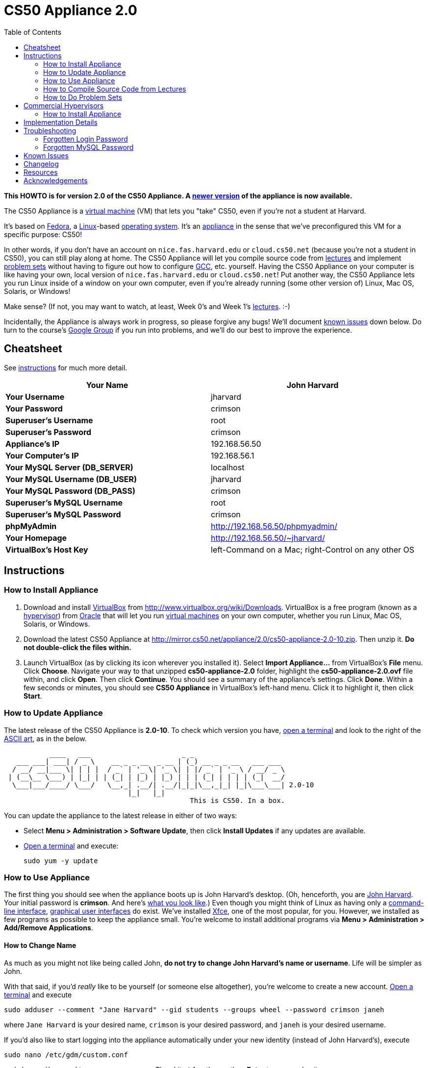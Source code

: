 = CS50 Appliance 2.0
:toc: left

*This HOWTO is for version 2.0 of the CS50 Appliance. A
link:../../Appliance[newer version] of the appliance is now available.*

The CS50 Appliance is a
http://en.wikipedia.org/wiki/Virtual_machine[virtual machine] (VM) that
lets you "take" CS50, even if you're not a student at Harvard.

It's based on
http://en.wikipedia.org/wiki/Fedora_(operating_system)[Fedora], a
http://en.wikipedia.org/wiki/Linux[Linux]-based
http://en.wikipedia.org/wiki/Operating_system[operating system]. It's an
http://en.wikipedia.org/wiki/Computer_appliance[appliance] in the sense
that we've preconfigured this VM for a specific purpose: CS50!

In other words, if you don't have an account on `nice.fas.harvard.edu`
or `cloud.cs50.net` (because you're not a student in CS50), you can
still play along at home. The CS50 Appliance will let you compile source
code from http://cs50.tv/2010/fall#l=lectures[lectures] and implement
http://cs50.tv/2010/fall#l=psets[problem sets] without having to figure
out how to configure
http://en.wikipedia.org/wiki/GNU_Compiler_Collection[GCC], etc.
yourself. Having the CS50 Appliance on your computer is like having your
own, local version of `nice.fas.harvard.edu` or `cloud.cs50.net`! Put
another way, the CS50 Appliance lets you run Linux inside of a window on
your own computer, even if you're already running (some other version
of) Linux, Mac OS, Solaris, or Windows!

Make sense? (If not, you may want to watch, at least, Week 0's and Week
1's http://cs50.tv/2010/fall/#l=lectures[lectures]. :-)

Incidentally, the Appliance is always work in progress, so please
forgive any bugs! We'll document link:#__known_issues[known issues] down
below. Do turn to the course's http://cs50.tv/2009/fall/#r=group[Google
Group] if you run into problems, and we'll do our best to improve the
experience.


== Cheatsheet

See link:#_instructions[instructions] for much more detail.

[cols=",",]
|=======================================================================
|*Your Name* |John Harvard

|*Your Username* |jharvard

|*Your Password* |crimson

|*Superuser's Username* |root

|*Superuser's Password* |crimson

|*Appliance's IP* |192.168.56.50

|*Your Computer's IP* |192.168.56.1

|*Your MySQL Server (DB_SERVER)* |localhost

|*Your MySQL Username (DB_USER)* |jharvard

|*Your MySQL Password (DB_PASS)* |crimson

|*Superuser's MySQL Username* |root

|*Superuser's MySQL Password* |crimson

|*phpMyAdmin* |http://192.168.56.50/phpmyadmin/

|*Your Homepage* |http://192.168.56.50/~jharvard/

|*VirtualBox's Host Key* |left-Command on a Mac; right-Control on any
other OS

|=======================================================================


== Instructions


=== How to Install Appliance

1.  Download and install
http://en.wikipedia.org/wiki/VirtualBox[VirtualBox] from
http://www.virtualbox.org/wiki/Downloads. VirtualBox is a free program
(known as a http://en.wikipedia.org/wiki/Hypervisor[hypervisor]) from
http://www.oracle.com/[Oracle] that will let you run
http://en.wikipedia.org/wiki/Virtual_machine[virtual machines] on your
own computer, whether you run Linux, Mac OS, Solaris, or Windows.
2.  Download the latest CS50 Appliance at
http://mirror.cs50.net/appliance/2.0/cs50-appliance-2.0-10.zip. Then
unzip it. *Do not double-click the files within.*
3.  Launch VirtualBox (as by clicking its icon wherever you installed
it). Select *Import Appliance...* from VirtualBox's *File* menu. Click
*Choose*. Navigate your way to that unzipped *cs50-appliance-2.0*
folder, highlight the *cs50-appliance-2.0.ovf* file within, and click
*Open*. Then click *Continue*. You should see a summary of the
appliance's settings. Click *Done*. Within a few seconds or minutes, you
should see *CS50 Appliance* in VirtualBox's left-hand menu. Click it to
highlight it, then click *Start*.


=== How to Update Appliance

The latest release of the CS50 Appliance is *2.0-10*. To check which
version you have, link:#how_to_open_a_terminal[open a terminal] and look
to the right of the
http://www.network-science.de/ascii/ascii.php?TEXT=cs50+appliance&x=34&y=10&FONT=ogre&RICH=no&FORM=left&STRE=no&WIDT=80[ASCII
art], as in the below.

---------------------------------------------------------------------------
           ____   ___                      _ _
   ___ ___| ___| / _ \    __ _ _ __  _ __ | (_) __ _ _ __   ___ ___
  / __/ __|___ \| | | |  / _` | '_ \| '_ \| | |/ _` | '_ \ / __/ _ \
 | (__\__ \___) | |_| | | (_| | |_) | |_) | | | (_| | | | | (_|  __/
  \___|___/____/ \___/   \__,_| .__/| .__/|_|_|\__,_|_| |_|\___\___| 2.0-10
                              |_|   |_|
                                             This is CS50. In a box.
---------------------------------------------------------------------------

You can update the appliance to the latest release in either of two
ways:

* Select *Menu > Administration > Software Update*, then click *Install
Updates* if any updates are available.
* link:#__how_to_open_a_terminal[Open a terminal] and execute:
+
------------------
sudo yum -y update
------------------


=== How to Use Appliance

The first thing you should see when the appliance boots up is John
Harvard's desktop. (Oh, henceforth, you are
http://en.wikipedia.org/wiki/John_Harvard_(clergyman)[John Harvard].
Your initial password is *crimson*. And here's
http://en.wikipedia.org/wiki/File:BostonTrip-91.jpg[what you look
like].) Even though you might think of Linux as having only a
http://en.wikipedia.org/wiki/Command-line_interface[command-line
interface],
http://en.wikipedia.org/wiki/Graphical_user_interface[graphical user
interfaces] do exist. We've installed
http://en.wikipedia.org/wiki/Xfce[Xfce], one of the most popular, for
you. However, we installed as few programs as possible to keep the
appliance small. You're welcome to install additional programs via *Menu
> Administration > Add/Remove Applications*.


==== How to Change Name

As much as you might not like being called John, *do not try to change
John Harvard's name or username*. Life will be simpler as John.

With that said, if you'd _really_ like to be yourself (or someone else
altogether), you're welcome to create a new account.
link:#__how_to_open_a_terminal[Open a terminal] and execute

`sudo adduser --comment "Jane Harvard" --gid students --groups wheel --password crimson janeh`

where `Jane Harvard` is your desired name, `crimson` is your desired
password, and `janeh` is your desired username.

If you'd also like to start logging into the appliance automatically
under your new identity (instead of John Harvard's), execute

`sudo nano /etc/gdm/custom.conf`

and change `jharvard` to your own username. Then hit *ctrl-x*, then *y*,
then *Enter* to save and quit.


==== How to Change Password

You can change your password in any of these ways:

* Select *Menu > Preferences > Password* and follow the on-screen
prompts.
* Log into Usermin at http://192.168.56.50:20000/, select *Login >
Change Password* at top-left, and follow the on-screen instructions.
* link:#__how_to_open_a_terminal[Open a terminal] and execute: +
+
------
passwd
------

With that said, allow us to suggest that you not change John Harvard's
password if your own computer is already password-protected. (Life will
be simpler with *crimson*.) The appliance has been configured in such a
way that only someone with access to your computer (e.g., you) can
access the appliance. Even though the appliance can connect to the
Internet, the Internet cannot connect to the appliance.


==== How to Change Language

*This feature may require Internet access.*

If English is not your native language, you may want to change the
appliance's default language. Some things will remain in English, but
you might find yourself more at home nonetheless. Select *Menu >
Administration > Language*, inputting your password if prompted. Select
your preferred language from the list that appears, then click *OK*. If
prompted, click *Import key*. You may need to wait for a bit as the
language is installed. Then link:#__how_to_restart_appliance[restart the
appliance] and log back in.


==== How to Change Keyboard Layout

If you have a non-U.S. (or non-standard) keyboard, you may want (or
need!) to change your keyboard's layout. Select *Menu > Administration >
Keyboard*. (To be clear, select *Administration*, not *Preferences*.)
Select your preferred keyboard, then click *OK*.


==== How to Change Time Zone

If you don't live in Cambridge, Massachusetts, USA, you may want to
change the appliance's timezone. Select *Menu > Administration > Date &
Time*. Click the *Time Zone* tab, select the nearest city in your time
zone, then click *OK*, leaving *System clock uses UTC* checked.


==== How to Open a Terminal

You can open a terminal in any of these ways:

* Select *Menu > Internet > Terminal*. You'll find yourself in your home
directory (`~`).
* Click Terminal's icon (a black square) in the appliance's bottom-left
corner. You'll find yourself in your home directory (`~`).
* Right-click anywhere on your desktop and select *Open Terminal Here*.
You'll find yourself in `~/Desktop/`.

No matter the approach you take, you should then see a command-line
interface much like the one you've probably seen in
http://cs50.tv/2010/fall/#l=lectures[lectures]! It's at this prompt that
you'll be able to type commands like *cd*, `gcc`, `ls`, and `nano`.

If you don't have an account on `nice.fas.harvard.edu` or
`cloud.cs50.net` but a problem set tells you to "SSH to
`nice.fas.harvard.edu`" or "SSH to `cloud.cs50.net`", you can simply
open a terminal instead (or you can link:#__how_to_ssh_to_appliance[SSH to
the appliance]).


==== How to SSH to Appliance

If you'd like to SSH to the appliance from your own computer (as with
Terminal on Mac OS or with PuTTY on Windows), you can SSH from your
computer to *192.168.56.50*, which is the appliance's static IP address.
(The appliance actually has a second IP address, obtained via DHCP, but
it uses that IP to access the Internet.)

If you'd instead like to SSH _from_ the appliance _to_ your computer
(assuming your computer is running an SSH server), you can SSH from the
appliance to *192.168.56.1*, which is the static IP address that
VirtualBox has secretly assigned to your computer.


==== How to Release Keyboard and Mouse

Once you click inside of the appliance, it "captures" your keyboard's
keystrokes and your mouse's movements. To release your keyboard and
mouse from the appliance's clutches, hit VirtualBox's "host key": on a
Mac, VirtualBox's host key is your keyboard's left-Command key; on any
other OS, VirtualBox's host key is your keyboard's right-Control key.
Once you hit that key, should be able to move your mouse anywhere on
your screen.


==== How to Change Host Key

VirtualBox's "host key" allows you to release your keyboard and mouse
from the appliance if they've been "captured," which happens when you
click somewhere inside of the appliance's window (unless you have
link:#__how_to_install_guest_additions[guest additions] installed).

On a Mac, VirtualBox's host key is your keyboard's left-Command key; to
change it, select *VirtualBox > Preferences... > Input*. On any other
OS, VirtualBox's host key is your keyboard's right-Control key; to
change it, select *File > Preferences > Input*. In either case, be sure
that VirtualBox's main window (where you can select the CS50 Appliance
from a list) is in the foreground, not the appliance's own window, else
the *Preferences...* and/or *File* menu might not appear.


==== How to Install Guest Additions

"Guest Additions" are device drivers and system applications that come
with VirtualBox that can improve the performance and usability of the
CS50 Appliance. Those additions allow you to
link:#__how_to_change_resolution[change the appliance's resolution],
link:#__how_to_enter.2fexit_fullscreen_mode[enter/exit fullscreen mode],
link:#__how_to_enter/exit_seamless_mode[enter/exit seamless mode], and
link:#__how_to_transfer_files_between_appliance_and_your_computer[share
folders] between the appliance and your own computer. They may also
eliminate the need to "release" your keyboard and mouse via VirtualBox's
"host key."

To install them, select *Install Guest Additions...* from VirtualBox's
*Devices* menu while the appliance is running. (This menu is outside of
the appliance, not inside of it. You may need to
link:#__how_to_release_keyboard_and_mouse[release your keyboard and mouse]
first.) An icon of a CD may then appear on your desktop, but no need to
double-click it. Instead, link:#__how_to_open_a_terminal[open a terminal]
and execute the commands below. Input your password if prompted. (For
security, you will not see your password as you type it.)

`sudo mount /dev/sr0 /media/` +
`sudo /media/VBoxLinuxAdditions.run`

Once the software has been installed, execute the command below:

`sudo umount /media/`

Then select *CD/DVD Devices > Remove disk from virtual drive* from
VirtualBox's *Devices* menu. (This menu is outside of the appliance, not
inside of it. You may need to
link:#__how_to_release_keyboard_and_mouse[release your keyboard and mouse]
first.) Then link:#__how_to_restart_appliance[restart the appliance] and
log back in.


==== How to Change Resolution

By default, the appliance's resolution is 1024 x 768, but, odds are,
your own screen's resolution is higher. But if you try to make
VirtualBox's window bigger, the appliance itself won't grow. At least
not yet! You'll first need to
link:#__how_to_install_guest_additions[install guest additions] if you
haven't already. Then you'll be able to click and drag the appliance's
bottom-right corner to resize it.


==== How to Enter/Exit Fullscreen Mode

For fullscreen mode to work, you'll first need to
link:#__how_to_install_guest_additions[install guest additions] if you
haven't already.

Thereafter, you can enter fullscreen mode in either of these ways:

* Select *Switch to Fullscreen* from VirtualBox's *Machine* menu while
the appliance is running. (This menu is outside of the appliance, not
inside of it.)
* Hit VirtualBox's "host key" and F together. (On a Mac, VirtualBox's
host key is your keyboard's left-Command key; on any other OS,
VirtualBox's host key is your keyboard's right-Control key.)

You can exit fullscreen mode in either of these ways:

* Move your cursor to the middle of the bottom of your screen, at which
point a menu should appear. Click the second icon from the right (which
resembles two squares).
* Hit VirtualBox's "host key" and F together. (On a Mac, VirtualBox's
host key is your keyboard's left-Command key; on any other OS,
VirtualBox's host key is your keyboard's right-Control key.)


==== How to Enter/Exit Seamless Mode

Seamless mode lets you "extract" windows (e.g., a Terminal window) from
the CS50 Appliance and position them right alongside your computer's own
windows; in seamless mode, the appliance's windows are no longer
confined to the appliance's own rectangular window.

For seamless mode to work, you'll first need to
link:#__how_to_install_guest_additions[install guest additions] if you
haven't already.

Thereafter, you can enter seamless mode in either of these ways:

* Select *Switch to Seamless Mode* from VirtualBox's *Machine* menu
while the appliance is running. (This menu is outside of the appliance,
not inside of it.)
* Hit VirtualBox's "host key" and L together. (On a Mac, VirtualBox's
host key is your keyboard's left-Command key; on any other OS,
VirtualBox's host key is your keyboard's right-Control key.)

You can exit seamless mode by hitting VirtualBox's "host key" and L
together. (On a Mac, VirtualBox's host key is your keyboard's
left-Command key; on any other OS, VirtualBox's host key is your
keyboard's right-Control key.)


==== How to Use phpMyAdmin

Visit http://192.168.56.50/phpMyAdmin/ within the appliance or using
your own computer's browser. Log in as prompted.


==== How to Transfer Files between Appliance and Your Computer

If you'd like to
http://en.wikipedia.org/wiki/SSH_file_transfer_protocol[SFTP] to the
appliance from your own computer (as with
http://cyberduck.ch/[Cyberduck] on Mac OS or with
http://winscp.net/eng/download.php[WinSCP] on Windows), you can SFTP
from your computer to *192.168.56.50*, which is the appliance's static
IP address. (The appliance actually has a second IP address, obtained
via DHCP, but it uses that IP to access the Internet.)

Alternatively, you can create a "shared folder" on your own computer's
hard drive that the CS50 Appliance can access directly, thereby allowing
you to share files between your computer and the appliance without
having to use SFTP:

1.  Install VirtualBox's link:#__how_to_install_guest_additions[guest
additions] if you haven't already.
2.  Select *Shared Folders...* from VirtualBox's *Devices* menu while
the appliance is running. (This menu is outside of the appliance, not
inside of it. You may need to
link:#__how_to_release_keyboard_and_mouse[release your keyboard and mouse]
first.)
3.  In the window that appears, click the little folder icon with a plus
(+) sign.
4.  In the *Add Share* window that appears, click the downward-pointing
arrow next to *Folder Path* and select *Other...*. Navigate your way to
a folder on your own hard drive that you'd like to share with the
appliance, creating a new folder if desired; once you've selected that
folder, click *Choose*. (*For simplicity, select a folder whose name is
entirely alphanumeric; don't select a folder with spaces or punctuation
in its name.*) In the *Add Share* window, be sure that the folder you
selected now appears next to *Folder Path*. Next to *Folder Name*,
confirm that the name does not have any spaces or punctuation; remember
this name. Do not check *Read-only*, but do check *Auto-mount* and *Make
Permanent*. Then click *OK*. You should now see your choice of shared
folders under *Machine Folders* in the *Shared Folders* window.
5.  Click *OK*.
6.  link:#__how_to_open_a_terminal[Open a terminal] and execute the below,
inputting your password if prompted. (For security, you will not see
your password as you type it.)
+
----------------------------------
sudo usermod -a -G vboxsf jharvard
----------------------------------
7.  link:#__how_to_restart_appliance[Restart the appliance] and log back
in.
8.  Double-click *File System* on your desktop, then double-click the
*media* folder within. You should then see a folder called
*sf_sharename*, where *sharename* is the name of your shared folder.
9.  Click the folder once to highlight it, then select *File > Send To >
Desktop (Create link)* in order to create a "symbolic link" (i.e., alias
or shortcut) to that folder on your desktop. *Do not drag the actual
folder to your desktop.*

Your shared folder should now be accessible within the appliance via
that folder on your desktop.

To confirm as much, create a file inside of that shared folder on your
own computer (e.g., drag some file from your own computer's desktop into
that folder). Then double-click the folder on the appliance's desktop.
You should see that same file.

Next create a file inside of that shared from within the appliance by
link:#__how_to_open_a_terminal[openining a terminal] executing a command
like:

`touch ~/Desktop/sf_sharename/foo`

Then open the shared folder on your own computer. You should see both
`foo` and whatever other file you put there.

At this point, you can transfer files between the appliance and your own
computer by way of that folder.

If you decide to delete the shared folder from your own computer, be
sure to undo (most of) the changes you made to the appliance as follows:

1.  Select *Shared Folders...* from VirtualBox's *Devices* menu while
the appliance is running.
2.  Highlight the shared folder in the window that appears.
3.  Click the little folder icon with a minus (-) sign.
4.  Click *OK*.


==== How to Access Appliance from Another Computer

By default, you can access the appliance from your own computer via the
appliance's static IP address, which is *192.168.56.50*, because
VirtualBox assigns your own computer a static IP address of
*192.168.56.1*, which is on the same "subnet." Those IP addresses only
exist within VirtualBox, though, so, by default, it's _not_ possible to
access the appliance from other computers on your LAN (i.e., home
network).

However, the appliance also comes with a "bridged" network interface
(`eth2`) that you can activate manually. So long as your LAN supports
http://en.wikipedia.org/wiki/Dynamic_Host_Configuration_Protocol[DHCP]
(which most home networks do), that interface will acquire an IP address
on your LAN, at which point you can access the appliance via HTTP or SSH
via _that_ IP from any computer on your LAN. For security's sake, only
TCP ports 22 and 80 will be accessible. The appliance's firewall will
block traffic to all other ports, including TCP port 1000 (used by
Webmin) and TCP port 2000 (used by Usermin).

*Odds are `eth2` will not work on Harvard's campus because of Harvard's
firewall.*

To enable `eth2` temporarily, link:#__how_to_open_a_terminal[open a
terminal] and execute:

`sudo ifup eth2`

If your LAN indeed supports DHCP, you should see:

`Determining IP information for eth2... done.`

To find out which IP address was assigned by your LAN to the appliance,
execute

`ifconfig eth2`

and look to the right of *inet addr* (not *inet6 addr*). That's the
address via which you can accessible the appliance from another computer
on your LAN. Odds are it will start with *192.168.0* or *192.168.1* or
*10.0.1*, though other prefixes are possible.

If you would like to enable `eth2` permanently:

1.  Select *Menu > Administration > Network*.
2.  Highlight *eth2* in the window that appears, then click *Edit*.
3.  Check *Activate device when computer starts*, then click *OK*.
4.  Select *File > Save*, then click *OK*.
5.  Select *File > Quit*.
6.  link:#__how_to_restart_appliance[Restart the appliance].

Just realize that each time the appliance starts, it may be assigned a
different IP address on your LAN via DCHP, so you might need to re-run

`ifconfig eth2`

each time to find out the current address. If your home router supports
"DHCP reservations," know that you can find out the MAC (i.e., Ethernet)
address of `eth2` by running

`ifconfig eth2`

as well. Look to the right of *HWaddr* for the address. Alternatively,
if you think it's safe to assign the appliance a static IP address on
your LAN without your home router even knowing, select *Menu >
Administration > Network*, highlight *eth2* in the window that appears,
click *Edit*, select *Statically set IP addresses*, and configure the
interface as you see fit.


==== How to Share Your Screen with Someone

*This feature requires Internet access.*

So that you can help (and be helped by!) fellow learners on the
Internet, the appliance comes with
http://www.teamviewer.com/[TeamViewer], which lets you share (control
of) your screen with someone else (a "partner") on the Internet (and
vice versa). *If officially enrolled in a course at Harvard, take care
to respect the course's policies on academic honesty.*

To share your screen with some else:

1.  Select *Menu > Team Viewer*. A window should appear.
2.  Tell your partner the *ID* and *Password* that you see. Once your
partner inputs those values, your screen should be shared.

To see someone else's screen:

1.  Ask your partner for an *ID* and *Password*.
2.  Select *Menu > Team Viewer*. A window should appear.
3.  Input the *ID* into that window, then click *Connect to partner*.
4.  When prompted, input the *Password*, at which point you should see
your partner's screen.

If you would like to connect to someone else's appliance from your own
computer (rather than from your own appliance) or from a mobile device,
you can download TeamViewer for free for Android, iOS, Linux, Mac OS, or
Windows from http://www.teamviewer.com/en/download.aspx.


==== How to Disable Automatic Login

By default, the appliance logs you in as John Harvard. To disable
automatic login, link:#__how_to_open_a_terminal[open a terminal] and
execute:

`sudo rm -f /etc/gdm/custom.conf`

Then link:#__how_to_restart_appliance[restart the appliance]. You should
now see a login prompt instead of John Harvard's desktop.


==== How to Log Out of Appliance

To log out of the appliance, click
image:Exit.png[Exit.png,title="image"] in the appliance's bottom-right
corner, then click *Log Out*.


==== How to Restart Appliance

You can restart the appliance in either of these ways:

* Click image:Exit.png[Exit.png,title="image"] in the appliance's
bottom-right corner, then click *Restart*.
* link:#__how_to_open_a_terminal[Open a terminal] and execute the below,
inputting your password if prompted:
+
------------
sudo restart
------------


==== How to Shut Down Appliance

You can shut down the appliance in either of these ways:

* Click image:Exit.png[Exit.png,title="image"] in the appliance's
bottom-right corner, then click *Shut Down*.
* link:#__how_to_open_a_terminal[Open a terminal] and execute the below,
inputting your password if prompted:
+
-------------
sudo shutdown
-------------


=== How to Compile Source Code from Lectures

To compile some lecture's source code, figure out the URL of the file
you'd like to download, as by browsing the "index" for some lecture's
source code (e.g., http://cdn.cs50.net/2010/fall/lectures/1/src/). Then
download that URL (e.g.,
http://cdn.cs50.net/2010/fall/lectures/1/src/hai1.c) with this command:

`wget `http://cdn.cs50.net/2010/fall/lectures/1/src/hai1.c[`http://cdn.cs50.net/2010/fall/lectures/1/src/hai1.c`]

Odds are you can then compile the file with:

`gcc hai1.c`

And you can then run the program with this command:

`./a.out`


==== Caveats

* Some source code might require tweaks to get it to compile inside of
the appliance. If you run into a compilation error, simply turn to the
course's http://cs50.net/2010/fall/#r=group[Google Group] for
assistance!


=== How to Do Problem Sets

You'll first want to link:#__how_to_install_appliance[install the CS50
Appliance]. Then you'll want to download and read the problem set's PDF,
which is available at http://cs50.tv/2009/fall/#l=psets[cs50.tv].
Perhaps needless to say, ignore any sentences that appear to be intended
only for CS50's own students. You'll notice that most problem sets
instruct you to "SSH to `nice.fas.harvard.edu`" or "SSH to
`cloud.cs50.net`". If you're not a CS50 student, you won't have an
account on either server, but that's what the CS50 Appliance is for!
Anytime you're told to SSH to `nice.fas.harvard.edu` or
`cloud.cs50.net`, instead just link:#__how_to_open_a_terminal[open a
terminal] or link:#__how_to_ssh_to_appliance[SSH to your appliance].

Anyhow, for problem sets that come with distros (i.e., source code),
figure out the URL of the source code's ZIP (e.g.,
http://cdn.cs50.net/2010/fall/psets/3/pset3.zip), as by right-clicking
or Ctrl-clicking the link at http://cs50.tv/2010/fall/#l=psets[cs50.tv]
and selecting *Copy Link* or the like. Then launch the appliance,
link:#__how_to_open_a_terminal[open a terminal], and execute a command
like the below:

`wget `http://cdn.cs50.net/2010/fall/psets/3/pset3.zip[`http://cdn.cs50.net/2010/fall/psets/3/pset3.zip`]

Unzip that ZIP with this command:

`unzip pset3.zip`

And then "cd into" the unzipped directory with this command:

`cd pset3/`

Then proceed to follow the PDF's directions!


==== Caveats

* For problem sets that involve phpMyAdmin, you should
link:#__how_to_use_phpmyadmin[use your appliance's own installation].
* For problem sets that involve web programming, your home will be
http://192.168.56.50/~jharvard/, once you've created a *~/public_html/*
directory.
* Some commands mentioned in PDFs may not work inside of the appliance
(e.g., *challenge*). We've made sure that the pedagogically important
ones do, though.
* Some source code might require tweaks to get it to compile inside of
the appliance. If you run into a compilation error that's not discussed
in the PDF, simply turn to the course's
http://cs50.net/2010/fall/#r=group[Google Group] for assistance!


Commercial Hypervisors
----------------------

Although we recommend VirtualBox (because it's free and cross-platform),
it's possible to use the CS50 Appliance with other hypervisors as well.


=== How to Install Appliance


==== Parallels

_Coming Soon_


==== VMware Fusion

These instructions assume that you already have VMware Fusion installed.

1.  Download the latest CS50 Appliance at
http://mirror.cs50.net/appliance/2.0/cs50-appliance-2.0-10.zip. Then
unzip it. Move the unzipped folder (`cs50-appliance-2.0`) to wherever
you keep your VMs (e.g., `/Users/username/Documents/Virtual Machines/`,
where `username` is your username on your Mac).
2.  Launch Terminal on your Mac, which can usually be found in
*Macintosh HD > Applications > Utilities*.
3.  Execute the following commands (assuming you indeed moved
`cs50-appliance-2.0` to `/Users/username/Documents/Virtual Machines/`,
where `username` is your username on your Mac):

---------------------------------------------------------------------------------------------------------------
cd /Users/username/Documents/Virtual\ Machines/cs50-appliance-2.0/
/Library/Application\ Support/VMware\ Fusion/vmware-vdiskmanager -r cs50-appliance-2.0-disk1.vmdk -t 0 new.vmdk
mv -f new.vmdk cs50-appliance-2.0-disk1.vmdk
---------------------------------------------------------------------------------------------------------------

1.  Launch VMware Fusion (as by double-clicking its icon, which is
likely in *Macintosh HD > Applications*). Select *Open...* from VMware
Fusion's *File* menu. Navigate your way to that unzipped
*cs50-appliance-2.0* folder, highlight the *cs50-appliance-2.0.vmx* file
within, and click *Open*. Within a few seconds or minutes, you should
see *CS50 Appliance* in VMware Fusion's left-hand menu; it should start
automatically.


==== VMware Server

_Coming Soon_


==== VMware Workstation

_Coming Soon_


Implementation Details
----------------------

Below are details on how we implemented the CS50 Appliance in case
you're curious or would like to reproduce these steps yourself. *You do
NOT need to follow these directions to if you simply want to use the
CS50 Appliance:* you only need to follow link:#__instructions[the
instructions above].

We built the appliance using a combination of
http://fedoraproject.org/wiki/Anaconda/Kickstart[Kickstart] and
http://fedoraproject.org/wiki/How_to_create_an_RPM_package[rpmbuild]. It
took us a while to figure everything out, but now that we (and you) know
what we're doing, it only takes about 20 minutes to build the appliance
(and most of that time is spent waiting for Kickstart to run).

The CS50 Appliance's kickstart file can be found at
http://mirror.cs50.net/appliance/2.0/cs50-appliance-2.0-10.ks. And the
CS50 Appliance's spec file can be found at
http://mirror.cs50.net/appliance/2.0/cs50-appliance-2.0-10.spec.

The directions below assume familiarity with
http://en.wikipedia.org/wiki/Fedora_(operating_system)[Fedora] and
installation thereof as well as with
http://en.wikipedia.org/wiki/VirtualBox[VirtualBox]. If you have
questions, you may want to join CS50's Google Group at
http://cs50.tv/2010/fall/#l=psets&r=group[cs50.tv].

1.  Download and install (on any OS) the latest version of VirtualBox
from http://www.virtualbox.org/wiki/Downloads.
2.  Download an ISO of the 32-bit Fedora 15 DVD from
http://download.fedoraproject.org/pub/fedora/linux/releases/15/Fedora/i386/iso/Fedora-15-i386-DVD.iso
(which is linked at
http://fedoraproject.org/en/get-fedora-options#formats).
3.  Launch VirtualBox and click *New*.
4.  On the screen entitled *Welcome to the New Virtual Machine Wizard!*,
click *Continue*.
5.  On the screen entitled *VM Name and OS Type*, input a value below
*Name* (e.g., *CS50 Appliance*), select *Linux* next to *Operating
System*, select *Fedora* (not *Fedora (64 bit)*) next to *Version*, then
click *Continue*.
6.  On the screen entitled *Memory*, input *768* MB, if not already
present, then click *Continue*.
7.  On the screen entitled *Virtual Hard Disk*, check *Boot Hard Disk*
(if not checked already), select *Create new hard disk* (if not selected
already), then click *Continue*.
8.  On the screen entitled *Welcome to the Create New Virtual Disk
Wizard!*, click *Continue*.
9.  On the screen entitled *Hard Disk Storage Type*, select *Dynamically
expanding storage* (if not selected already), then click *Continue*.
10. On the screen entitled *Virtual Disk Location and Size*, leave the
value under *Location* unchanged (assuming it's identical to the name
you inputted earlier), input *16.0 GB* under *Size*, then click
*Continue*.
11. On the screen entitled *Summary*, click *Done*.
12. On the screen also entitled *Summary*, click *Done*.
13. In VirtualBox's lefthand list of VMs, single-click the VM you just
created to highlight it, then click *Settings*.
14. Click *Network*.
15. Under *Adapter 1*, ensure that *Enable Network Adapter* is checked
and that *NAT* is selected next to *Attached to*.
16. Click *Adapter 2*. Check *Enable Network Adapter* and select
*Host-only Adapter* next to *Attached to*.
17. Click *Adapter 3*. Check *Enable Network Adapter* and select
*Bridged Adapter* next to *Attached to*.
18. Click *OK*.
19. In VirtualBox's lefthand list of VMs, single-click the VM to
highlight it, if not highlighted already, then click *Start*.
20. On the screen entitled *Welcome to the First Run Wizard!*, click
*Continue*.
21. On the screen entitled *Select Installation Media*, click the folder
icon under *Media Source*, navigate your way to the ISO you downloaded
earlier (i.e., *Fedora-15-i386-DVD.iso*), click it once to highlight it,
then click *OK*. You should then see *Fedora-15-i386-DVD.iso* under
*Media Source*. Click *Continue*.
22. On the screen entitled *Summary*, click *Done*.
23. Immediately click inside of the VM's window (so that your cursor
disappears). As soon as you see the screen entitled *Welcome to Fedora
15!*, hit *Esc*. You should then see a *boot:* prompt.
24. At the *boot:* prompt, type
+
-------------------------------------------------------------------------------------------------------------------
linux biosdevname=0 ks=http://mirror.cs50.net/appliance/2.0/cs50-appliance-2.0-10.ks ksdevice=eth0
-------------------------------------------------------------------------------------------------------------------
+
then hit *Enter*. Kickstart will proceed to install Fedora 15 and CS50's
own RPMs. Some number of minutes later (depending on the speed of your
computer and Internet connection), the VM will power itself off.
25. In VirtualBox's lefthand list of VMs, click the VM to highlight it,
if not highlighted already, then click *Settings*.
26. Click *Storage*.
27. Under *IDE Controller*, single-click *Fedora-15-i386-DVD.iso* to
highlight it. Then click the CD icon to the right of *CD/DVD Drive* and
select *Remove disk from virtual drive*. Then click *OK*.
28. In VirtualBox's lefthand list of VMs, single-click the VM to
highlight it, if not highlighted already, then select *Export
Appliance...* from VirtualBox's *Devices* menu.
29. On the screen entitled *Welcome to the Appliance Export Wizard!*,
single-click the VM once to highlight it, if not highlighted already,
then click *Continue*.
30. On the screen entitled *Appliance Export Settings*, click
*Choose...* and navigate your way to a folder in which you'd like to
save the exported appliance. Select *Open Virtualization Format (*.ovf)*
next to *Files of type*, then input a filename (that ends in *.ovf*) for
the appliance next to *Save As* (e.g., *cs50-appliance-2.0.ovf*). Then
click *Save*.
31. Back on the screen entitled *Appliance Export Settings*, leave
*Write legacy OVF 0.9* and *Write Manifest file* unchecked, then click
*Continue*.
32. On the next screen also entitled *Appliance Export Settings*, input
values for *Name*, *Product*, *Product-URL*, *Vendor*, *Vendor-URL*,
*Version*, *Description*, and *License*. Then click *Done*. An
inaccurate number of seconds later, you should find two files in the
folder you created: *cs50-appliance-2.0.ovf* (which contain's the VM's
configuration) and *cs50-appliance-2.0.disk1.vmdk* (which is the VM's
hard disk).
33. Open *cs50-appliance-2.0.ovf* with a text editor and delete:
* the *vbox:uuid* attribute in the *Disk* element's tag;
* the entire *Item* element for *ideController1* (i.e., everything
between that IDE Controller's ** and ** tags);
* the entire *vbox:Machine* element (i.e., everything between ** and
**).
34. Add elements like the below as children of (i.e., inside)
*VirtualSystem*:

----------------------------------------------------------------------
<ProductSection>
  <Info>Meta-information about the installed software</Info>
  <Product>CS50 Appliance 2.0</Product>
  <Vendor>CS50</Vendor>
  <Version>2.0</Version>
  <ProductUrl>https://manual.cs50.net/Appliance</ProductUrl>
  <VendorUrl>http://cs50.tv/</VendorUrl>
</ProductSection>
<EulaSection>
  <Info>License agreement for the virtual system</Info>
  <License>http://creativecommons.org/licenses/by-nc-sa/3.0/</License>
</EulaSection>
----------------------------------------------------------------------

1.  Create a ZIP file containing, at least, *cs50-appliance-2.0.ovf* and
*cs50-appliance-2.0.disk1.vmdk*, and the appliance is ready for
distribution!


== Troubleshooting

If you are having problems that aren't addressed here or under
link:#__known_issues[Known Issues], turn to the course's
http://cs50.tv/2010/fall/#r=group[Google Group] for help.


=== Forgotten Login Password


==== jharvard

John Harvard's password is *crimson* by default. But if you changed it
to something you do not remember, you can change it to something you
know as follows:

1.  link:#_how_to_log_out_of_appliance[Log out] of the appliance if
already logged in.
2.  Log in as *root* with password *crimson* (unless you changed the
superuser's password too).
3.  link:#_how_to_open_a_terminal[Open a terminal], execute
+
---------------
passwd jharvard
---------------
+
and input a new password for John Harvard (e.g., *crimson*) twice as
prompted.
4.  link:#__how_to_log_out_of_appliance[Log out] of the appliance.

You should then be able to log in as John Harvard again.


==== root

The superuser's password is *crimson* by default. But if you changed it
to something you do not remember, you can change it to something you
know as follows:

1.  link:#_how_to_shut_down_appliance[Shut down the appliance] if it's
already running.
2.  link:#_how_to_start_appliance[Start the appliance], immediately click
once inside of its window (so that your cursor disappears), and
immediately hold *Shift*. Within a few seconds, you should see a *GNU
GRUB* screen with *Fedora* highlighted in white. If not, start over and
try again.
3.  Hit *e*, and you should see a screen with at least three options:
*root*, *kernel*, and *initrd*. Highlight *kernel* and hit *e* again.
You should then see a line of text that ends with `quiet`. Hit the space
bar and add the word `single` to the end of that line. Then hit *Enter*.
You should find yourself back at the previous screen, with *kernel*
highlighted in white.
4.  Hit *b* to boot into the appliance in "single-user mode.''' You
should soon see a terminal prompt.
5.  Execute
+
------
passwd
------
+
and input a new password twice (e.g., *crimson*) as prompted.
6.  Execute
+
------
reboot
------
+
to restart the appliance.


=== Forgotten MySQL Password

John Harvard's password for MySQL is *crimson* by default, as is the
superuser's. But if you changed either to something you do not remember,
you can change both back to *crimson* by
link:#__how_to_open_a_terminal[opening a terminal] and executing the
below:

`sudo yum -y reinstall cs50-appliance`

That command will restore the appliance to "factory defaults." It will
not delete any code that you've written.


Known Issues
------------

* http://wiki.cs50.net.php?title=Appliance&oldid=1273[1.0.0]
** *alias gcc gcc* in /etc/csh.cshrc should be *alias gcc gcc -ggdb
-std=c99 -Wall -Werror -Wformat=0*.
** *$PATH* was incorrectly defined in /etc/csh.cshrc.
* http://wiki.cs50.net.php?title=Appliance&oldid=1770[1.0.1]
** /etc/csh.cshrc invokes `/bin/cat /etc/banner` for non-interactive
shells, which breaks SFTP (which errs with, e.g., "Received message too
long 169877536").
** In /etc/network/interfaces, "broadcast" is misspelled.
** On first boot, eth0 obtains DNS server(s) via DHCP, which then get
saved permanently in /etc/resolv.conf, even if user moves to different
network.
** jharvard_pset7 database lacks users table.
* http://wiki.cs50.net.php?title=Appliance&oldid=1806[1.1]
** On (some) Windows hosts, when the appliance is first booted,
VirtualBox displays a VERR_INTERNAL_ERROR, describing it as "Inexistent
host networking interface, name 'vboxnet0'". This appears to be a bug in
VirtualBox 3.2.x, but a
http://wiki.cs50.net.php?title=Appliance&oldid=1824#Inexistent_host_networking_interface.2C_name_.27vboxnet0.27[workaround]
exists.
* http://wiki.cs50.net.php?title=Appliance&oldid=1824[1.2]
** Appliance continues not to import properly on (at least) Windows.
Upon starting appliance (after import), VirtualBox reports
"VERR_INTERNAL_ERROR: Inexistent host networking interface, named
'vboxnet0'" as well as, on occasion, errors pertaining to audio.
* http://wiki.cs50.net.php?title=Appliance&oldid=1874[1.3]
** PHPs do not work within John Harvard's account.
** /usr/share/dict/words is missing.
* 1.4
** We've received reports that the appliance doesn't work always work
with VirtualBox 4.x. For now, using
http://www.virtualbox.org/wiki/Download_Old_Builds_3_2[VirtualBox 3.2.x]
is a workaround if you encounter any trouble; a new version of the
Appliance will soon be released.
* 2.0
** Appliance intentionally lacks `/home/cs50/`. To be added back in 2.1.


Changelog
---------

* http://wiki.cs50.net.php?title=Appliance&oldid=1273[1.0.0]
* http://wiki.cs50.net.php?title=Appliance&oldid=1770[1.01]
** Fixed bug in /etc/csh.cshrc whereby $variables in boot.sh were
prematurely interpolated by changing *EOT* to *"EOF"* (because bash
disables interpolation of $variables when heredocs' delimeters are
quoted).
** Changed all instances of *EOT* in boot.sh to *"EOF"* (for
consistency's sake).
** Upped appliance's video memory from 12MB to 17MB so that seamless
mode would work.
* http://wiki.cs50.net.php?title=Appliance&oldid=1806[1.1]
** Upgraded OS from Ubuntu 9.04 (Karmic) to 10.04 LTS (Lucid).
** Appliance no longer requires Internet access on first boot.
** Changed eth0 to use DHCP (and thus obtain DNS server(s) dynamically).
** Changed jharvard's shell from tcsh to bash.
** phpMyAdmin is now pre-installed.
** phpMyAdmin now requires authentication.
** Changed hostname to "appliance".
** Increased virtual disk size to 16 GB.
** Appliance now includes jharvard_pset7.users table.
** Appliance no longer requires PAE/NX support.
** Fixed "Received message too long" SFTP problem.
** Fixed misspelling of "broadcast" in /etc/network/interfaces.
* http://wiki.cs50.net.php?title=Appliance&oldid=1824[1.2]
** Added support for (CS50's version of) ci and co
** Changed appliance to use PCnet FAST III virtual NICs instead of Intel
PRO/1000 MT Desktop virtual NICs.
* http://wiki.cs50.net.php?title=Appliance&oldid=1874[1.3]
** Eliminated "VERR_INTERNAL_ERROR: Inexistent host networking
interface, named 'vboxnet0'" problem, which appears to be a
http://www.virtualbox.org/ticket/7067[bug] in VirtualBox 3.2.x.
* https://manual.cs50.net.php?title=CS50_Appliance&oldid=4602[1.4]
** John Harvard's PHPs now work and execute as jharvard, while
phpMyAdmin executes as www-data.
** Appliance is now pre-configured with CS50 Library.
** Installed /usr/share/dict/words.
* 2.0
** Switched from Ubuntu 10.04 to Fedora 15.
** Switched from GNOME to Xfce.
** Added:
*** git
*** render50
*** http://www.teamviewer.com/en/products/benefits.aspx[TeamViewer]
** Enabled automatic login for John Harvard.
** Added support for automatic updates via `yum`.
** Added support for bridged networking via `eth2`.
** Added custom menu and launcher.
** Customized phpMyAdmin.
** Restricted mod_suphp to `/home/*/public_html/`.


Resources
---------

* http://www.virtualbox.org/manual/UserManual.html[User Manual] for
VirtualBox


Acknowledgements
----------------

Many thanks to everyone who's helped us improve the CS50 Appliance,
including, but not limited to:

* Darrin Ragsdale
* Dotty
* Federico Lerner
* Kartikeya Srivastava
* Matthew Polega
* Matthew Roknich
* Rolando Cruz
* Sergio Prado

Category:HOWTO
